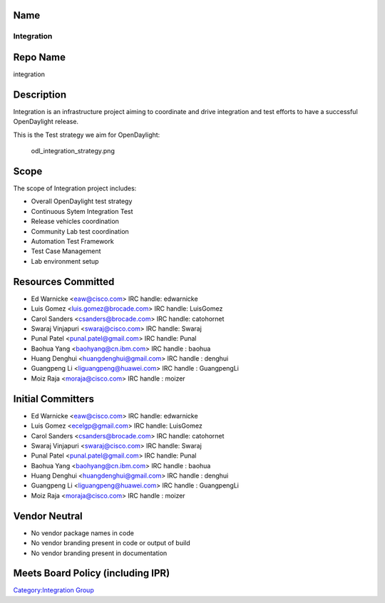 Name
----

Integration
===========

Repo Name
---------

integration

Description
-----------

Integration is an infrastructure project aiming to coordinate and drive
integration and test efforts to have a successful OpenDaylight release.

This is the Test strategy we aim for OpenDaylight:

.. figure:: odl_integration_strategy.png
   :alt: odl_integration_strategy.png
   :width: 768px

   odl_integration_strategy.png

Scope
-----

The scope of Integration project includes:

-  Overall OpenDaylight test strategy
-  Continuous Sytem Integration Test
-  Release vehicles coordination
-  Community Lab test coordination
-  Automation Test Framework
-  Test Case Management
-  Lab environment setup

Resources Committed
-------------------

-  Ed Warnicke <eaw@cisco.com> IRC handle: edwarnicke
-  Luis Gomez <luis.gomez@brocade.com> IRC handle: LuisGomez
-  Carol Sanders <csanders@brocade.com> IRC handle: catohornet
-  Swaraj Vinjapuri <swaraj@cisco.com> IRC handle: Swaraj
-  Punal Patel <punal.patel@gmail.com> IRC handle: Punal
-  Baohua Yang <baohyang@cn.ibm.com> IRC handle : baohua
-  Huang Denghui <huangdenghui@gmail.com> IRC handle : denghui
-  Guangpeng Li <liguangpeng@huawei.com> IRC handle : GuangpengLi
-  Moiz Raja <moraja@cisco.com> IRC handle : moizer

Initial Committers
------------------

-  Ed Warnicke <eaw@cisco.com> IRC handle: edwarnicke
-  Luis Gomez <ecelgp@gmail.com> IRC handle: LuisGomez
-  Carol Sanders <csanders@brocade.com> IRC handle: catohornet
-  Swaraj Vinjapuri <swaraj@cisco.com> IRC handle: Swaraj
-  Punal Patel <punal.patel@gmail.com> IRC handle: Punal
-  Baohua Yang <baohyang@cn.ibm.com> IRC handle : baohua
-  Huang Denghui <huangdenghui@gmail.com> IRC handle : denghui
-  Guangpeng Li <liguangpeng@huawei.com> IRC handle : GuangpengLi
-  Moiz Raja <moraja@cisco.com> IRC handle : moizer

Vendor Neutral
--------------

-  No vendor package names in code
-  No vendor branding present in code or output of build
-  No vendor branding present in documentation

Meets Board Policy (including IPR)
----------------------------------

`Category:Integration Group`_

.. _`Category:Integration Group`: Category:Integration_Group